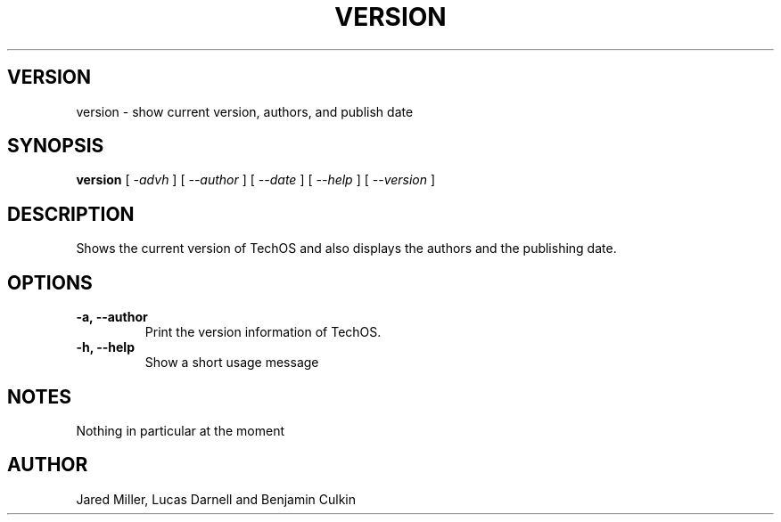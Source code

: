 .TH VERSION 1
.SH VERSION
version \- show current version, authors, and publish date
.SH SYNOPSIS
.B version
[
.I \-advh
]
[
.I \-\-author
]
[
.I \-\-date
]
[
.I \-\-help
]
[
.I \-\-version
]
.SH "DESCRIPTION"
Shows the current version of TechOS and also displays the authors and the
publishing date.
.SH OPTIONS
.TP
.B "\-a, \-\-author"
Print the version information of TechOS.
.TP
.B \-h, \-\-help
Show a short usage message
.SH NOTES
Nothing in particular at the moment
.SH AUTHOR
Jared Miller, Lucas Darnell and Benjamin Culkin
